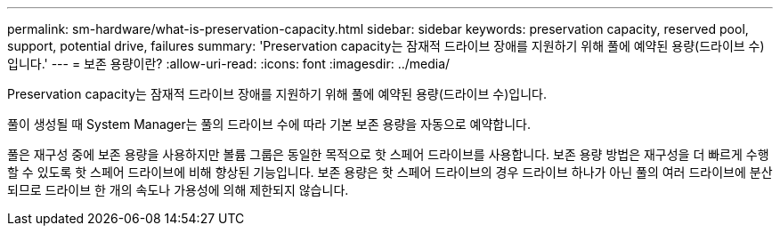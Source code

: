---
permalink: sm-hardware/what-is-preservation-capacity.html 
sidebar: sidebar 
keywords: preservation capacity, reserved pool, support, potential drive, failures 
summary: 'Preservation capacity는 잠재적 드라이브 장애를 지원하기 위해 풀에 예약된 용량(드라이브 수)입니다.' 
---
= 보존 용량이란?
:allow-uri-read: 
:icons: font
:imagesdir: ../media/


[role="lead"]
Preservation capacity는 잠재적 드라이브 장애를 지원하기 위해 풀에 예약된 용량(드라이브 수)입니다.

풀이 생성될 때 System Manager는 풀의 드라이브 수에 따라 기본 보존 용량을 자동으로 예약합니다.

풀은 재구성 중에 보존 용량을 사용하지만 볼륨 그룹은 동일한 목적으로 핫 스페어 드라이브를 사용합니다. 보존 용량 방법은 재구성을 더 빠르게 수행할 수 있도록 핫 스페어 드라이브에 비해 향상된 기능입니다. 보존 용량은 핫 스페어 드라이브의 경우 드라이브 하나가 아닌 풀의 여러 드라이브에 분산되므로 드라이브 한 개의 속도나 가용성에 의해 제한되지 않습니다.
